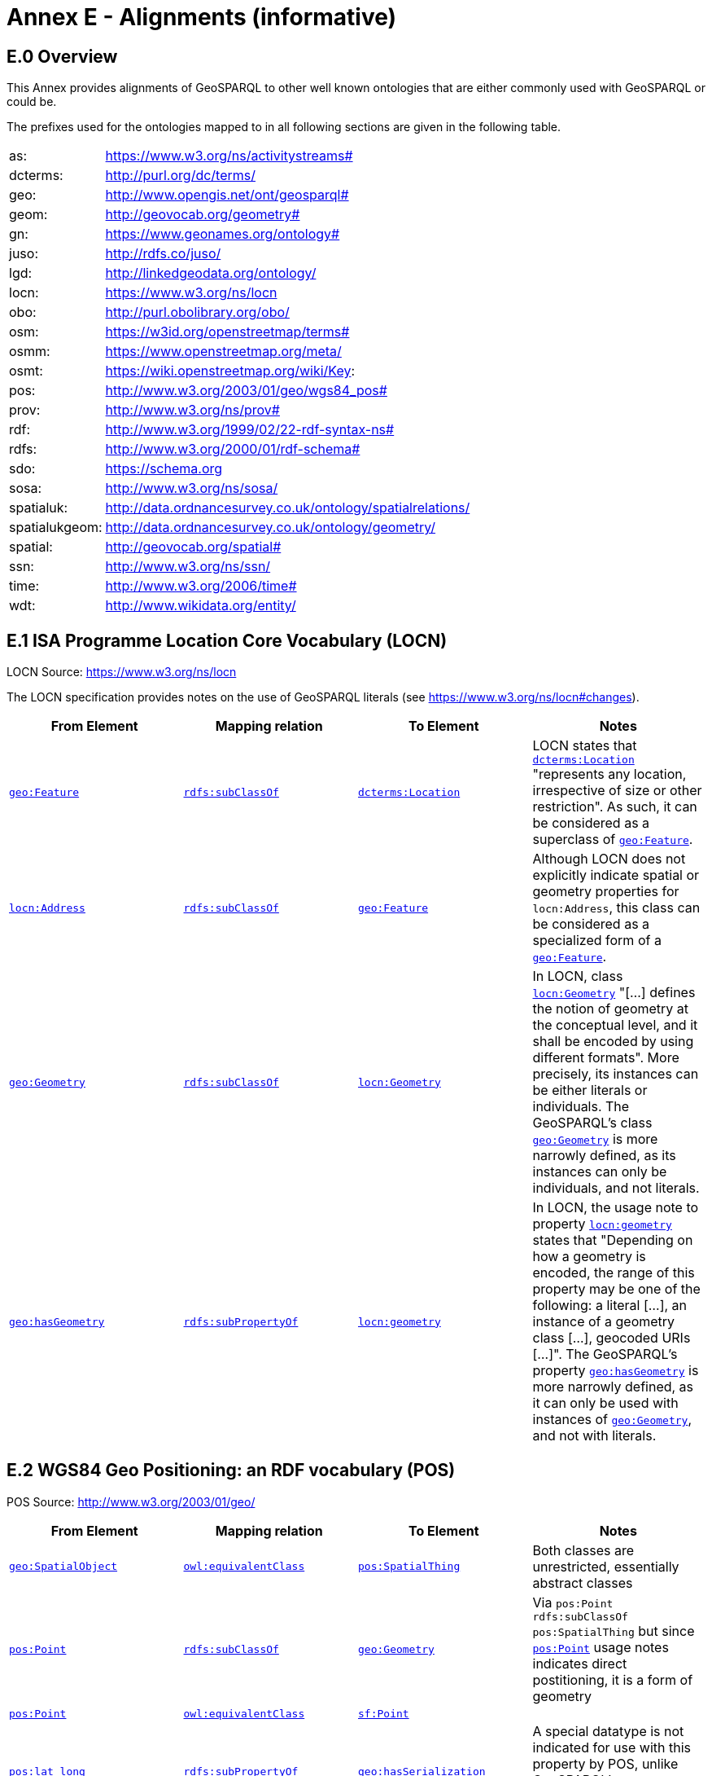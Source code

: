 = Annex E - Alignments (informative)

== E.0 Overview

This Annex provides alignments of GeoSPARQL to other well known ontologies that are either commonly used with GeoSPARQL or could be.

The prefixes used for the ontologies mapped to in all following sections are given in the following table.

[frame=none, grid=none, cols="1, 6"]
|===
| as: | https://www.w3.org/ns/activitystreams#
| dcterms: | http://purl.org/dc/terms/
| geo: | http://www.opengis.net/ont/geosparql#
| geom: | http://geovocab.org/geometry#
| gn: | https://www.geonames.org/ontology#
| juso: | http://rdfs.co/juso/
| lgd: | http://linkedgeodata.org/ontology/
| locn: | https://www.w3.org/ns/locn
| obo: | http://purl.obolibrary.org/obo/
| osm:  | https://w3id.org/openstreetmap/terms#
| osmm: | https://www.openstreetmap.org/meta/
| osmt: | https://wiki.openstreetmap.org/wiki/Key:
| pos: | http://www.w3.org/2003/01/geo/wgs84_pos#
| prov: | http://www.w3.org/ns/prov#
| rdf: | http://www.w3.org/1999/02/22-rdf-syntax-ns# 
| rdfs: | http://www.w3.org/2000/01/rdf-schema#
| sdo: | https://schema.org
| sosa: | http://www.w3.org/ns/sosa/
| spatialuk: | http://data.ordnancesurvey.co.uk/ontology/spatialrelations/
| spatialukgeom: | http://data.ordnancesurvey.co.uk/ontology/geometry/
| spatial: | http://geovocab.org/spatial#
| ssn: | http://www.w3.org/ns/ssn/
| time: | http://www.w3.org/2006/time#
| wdt: | http://www.wikidata.org/entity/
|===

== E.1 ISA Programme Location Core Vocabulary (LOCN)

LOCN Source: https://www.w3.org/ns/locn

The LOCN specification provides notes on the use of GeoSPARQL literals (see https://www.w3.org/ns/locn#changes).

|===
| From Element | Mapping relation | To Element | Notes

| <<Class: geo:Feature, `geo:Feature`>> | http://www.w3.org/2000/01/rdf-schema#subClassOf[`rdfs:subClassOf`] | http://purl.org/dc/terms/Location[`dcterms:Location`] | LOCN states that http://purl.org/dc/terms/Location[`dcterms:Location`] "represents any location, irrespective of size or other restriction". As such, it can be considered as a superclass of <<Class: geo:Feature, `geo:Feature`>>. 
| https://www.w3.org/ns/locn/Address[`locn:Address`] | http://www.w3.org/2000/01/rdf-schema#subClassOf[`rdfs:subClassOf`] | <<Class: geo:Feature, `geo:Feature`>> | Although LOCN does not explicitly indicate spatial or geometry properties for `locn:Address`, this class can be considered as a specialized form of a <<Class: geo:Feature, `geo:Feature`>>.
| <<Class: geo:Geometry, `geo:Geometry`>> | http://www.w3.org/2000/01/rdf-schema#subClassOf[`rdfs:subClassOf`] | https://www.w3.org/ns/locn/Geometry[`locn:Geometry`] | In LOCN, class https://www.w3.org/ns/locn/Geometry[`locn:Geometry`] "[...] defines the notion of geometry at the conceptual level, and it shall be encoded by using different formats". More precisely, its instances can be either literals or individuals. The GeoSPARQL's class <<Class: geo:Geometry, `geo:Geometry`>> is more narrowly defined, as its instances can only be individuals, and not literals.
| <<Property: geo:hasGeometry, `geo:hasGeometry`>> | http://www.w3.org/2000/01/rdf-schema#subPropertyOf[`rdfs:subPropertyOf`] | https://www.w3.org/ns/locn/geometry[`locn:geometry`]  | In LOCN, the usage note to property https://www.w3.org/ns/locn/geometry[`locn:geometry`] states that "Depending on how a geometry is encoded, the range of this property may be one of the following: a literal [...], an instance of a geometry class [...], geocoded URIs [...]". The GeoSPARQL's property <<Property: geo:hasGeometry, `geo:hasGeometry`>> is more narrowly defined, as it can only be used with instances of <<Class: geo:Geometry, `geo:Geometry`>>, and not with literals.
|===

== E.2 WGS84 Geo Positioning: an RDF vocabulary (POS)

POS Source: http://www.w3.org/2003/01/geo/

|===
| From Element | Mapping relation | To Element | Notes

| <<Class: geo:SpatialObject, `geo:SpatialObject`>> | http://www.w3.org/2002/07/owl#equivalentClass[`owl:equivalentClass`] | http://www.w3.org/2003/01/geo/SpatialThing[`pos:SpatialThing`] | Both classes are unrestricted, essentially abstract classes
| http://www.w3.org/2003/01/geo/Point[`pos:Point`] | http://www.w3.org/2000/01/rdf-schema#subClassOf[`rdfs:subClassOf`] | <<Class: geo:Geometry, `geo:Geometry`>> | Via `pos:Point rdfs:subClassOf pos:SpatialThing` but since http://www.w3.org/2003/01/geo/Point[`pos:Point`] usage notes indicates direct postitioning, it is a form of geometry
| http://www.w3.org/2003/01/geo/Point[`pos:Point`] | http://www.w3.org/2002/07/owl#equivalentClass[`owl:equivalentClass`] | http://www.opengis.net/ont/sf#Point[`sf:Point`] | 
| http://www.w3.org/2003/01/geo/lat_long[`pos:lat_long`] | http://www.w3.org/2000/01/rdf-schema#subPropertyOf[`rdfs:subPropertyOf`] | <<Property: geo:hasSerialization,`geo:hasSerialization`>> | A special datatype is not indicated for use with this property by POS, unlike GeoSPARQL's <<Property: geo:hasSerialization,`geo:hasSerialization`>> object literals
| http://www.w3.org/2003/01/geo/location[`pos:location`] | http://www.w3.org/2000/01/rdf-schema#subPropertyOf[`rdfs:subPropertyOf`] | <<Property: geo:hasGeometry,`geo:hasGeometry`>> |
|===

== E.3 W3C Activity Streams Vocabulary

AS Source: https://www.w3.org/TR/activitystreams-vocabulary/

|===
| From Element | Mapping relation | To Element | Notes

| https://www.w3.org/ns/activitystreams#Place[`as:Place`] |http://www.w3.org/2002/07/owl#equivalentClass[`owl:equivalentClass`] | <<Class: geo:Feature, `geo:Feature`>> | AS places are only defined for point geometries
| https://www.w3.org/ns/activitystreams#accuracy[`as:accuracy`] | http://www.w3.org/2000/01/rdf-schema#subPropertyOf[`rdfs:subPropertyOf`] | <<Property: geo:hasSpatialAccuracy,`geo:hasSpatialAccuracy`>> | AS expresses the accuracy in percent
| https://www.w3.org/ns/activitystreams#altitude[`as:altitude`] | | | The altitude property can be expressed as a Z coordinate in GeoSPARQL-compatible literals
| https://www.w3.org/ns/activitystreams#latitude[`as:latitude`] | http://www.w3.org/2000/01/rdf-schema#subPropertyOf[`rdfs:subPropertyOf`] | <<Property: geo:hasSerialization,`geo:hasSerialization`>> | AS defines the range of this property as xsd:float
| https://www.w3.org/ns/activitystreams#longitude[`as:longitude`] | http://www.w3.org/2000/01/rdf-schema#subPropertyOf[`rdfs:subPropertyOf`] | <<Property: geo:hasSerialization,`geo:hasSerialization`>> | AS defines the range of this property as xsd:float
|===

== E.4 Geonames Ontology (GN)

Geonames source: http://www.geonames.org/ontology/documentation.html

|===
| From Element | Mapping relation | To Element | Notes

| https://www.geonames.org/ontology#Feature[`gn:Feature`] | http://www.w3.org/2002/07/owl#equivalentClass[`owl:equivalentClass`] | <<Class: geo:Feature, `geo:Feature`>> |
| https://www.geonames.org/ontology#GeonamesFeature[`gn:GeonamesFeature`] | http://www.w3.org/2000/01/rdf-schema#subClassOf[`rdfs:subClassOf`] | <<Class: geo:Feature, `geo:Feature`>> | The GN class is defined as "A feature described in geonames database..."
| <<Class: geo:Feature, `geo:Feature`>> | http://www.w3.org/2000/01/rdf-schema#subClassOf[`rdfs:subClassOf`] | https://www.geonames.org/ontology#Class[`gn:Class`] | The GN class' definition reads "A class of features"
| https://www.geonames.org/ontology#locatedIn[`gn:locatedIn`] | http://www.w3.org/2002/07/owl#equivalentProperty[`owl:equivalentProperty`] | <<#_simple_features_relation_family,`geo:sfWithin`>> |
| https://www.geonames.org/ontology#nearby[`gn:nearby`] | http://www.w3.org/2000/01/rdf-schema#subPropertyOf[`rdfs:subPropertyOf`] | <<#_simple_features_relation_family, `geo:sfDisjoint`>> | A https://www.geonames.org/ontology#nearby[`gn:nearby`] B means A is not within or touching B. The only close SF property is disjoint
| https://www.geonames.org/ontology#neighbour[`gn:neighbour`] | http://www.w3.org/2002/07/owl#equivalentProperty[`owl:equivalentProperty`] | <<#_simple_features_relation_family, `geo:sfTouches`>> |
|===

== E.5 NeoGeo Vocabulary

NeoGeo Source: http://geovocab.org/ / http://geovocab.org/doc/neogeo/

|===
| From Element | Mapping relation | To Element | Notes

| http://geovocab.org/spatial#Feature[`spatial:Feature`] | http://www.w3.org/2002/07/owl#equivalentClass[`owl:equivalentClass`] | <<Class: geo:Feature, `geo:Feature`>> |
| http://geovocab.org/spatial#C[`spatial:C`] | http://www.w3.org/2000/01/rdf-schema#subPropertyOf[`rdfs:subPropertyOf`] | <<#_rcc8_relation_family, `geo:rcc8ec`>> | Sub proerty not equivalent property since the NeoGeo property has more restrictive domain & range
| http://geovocab.org/spatial#DR[`spatial:DR`] | http://www.w3.org/2000/01/rdf-schema#subPropertyOf[`rdfs:subPropertyOf`] | <<#_rcc8_relation_family, `geo:rcc8dc`>> |
| http://geovocab.org/spatial#EC[`spatial:EC`] | http://www.w3.org/2000/01/rdf-schema#subPropertyOf[`rdfs:subPropertyOf`] | <<#_rcc8_relation_family, `geo:rcc8ec`>> |
| http://geovocab.org/spatial#EQ[`spatial:EQ`] | http://www.w3.org/2000/01/rdf-schema#subPropertyOf[`rdfs:subPropertyOf`] | <<#_rcc8_relation_family, `geo:rcc8eq`>> |
| http://geovocab.org/spatial#NTPP[`spatial:NTPP`] | http://www.w3.org/2000/01/rdf-schema#subPropertyOf[`rdfs:subPropertyOf`] | <<#_rcc8_relation_family, `geo:rcc8ntpp`>> |
| http://geovocab.org/spatial#NTPPi[`spatial:NTPPi`] | http://www.w3.org/2000/01/rdf-schema#subPropertyOf[`rdfs:subPropertyOf`] | <<#_rcc8_relation_family, `geo:rcc8ntppi`>> |
| http://geovocab.org/spatial#O[`spatial:O`] | http://www.w3.org/2000/01/rdf-schema#subPropertyOf[`rdfs:subPropertyOf`] | <<#_simple_features_relation_family, `geo:sfOverlaps`>> |
| http://geovocab.org/spatial#P[`spatial:P`] | http://www.w3.org/2000/01/rdf-schema#subPropertyOf[`rdfs:subPropertyOf`] | <<#_simple_features_relation_family, `geo:sfWithin`>> |
| http://geovocab.org/spatial#PO[`spatial:PO`] | http://www.w3.org/2000/01/rdf-schema#subPropertyOf[`rdfs:subPropertyOf`] | <<#_simple_features_relation_family, `geo:rcc8po`>> |
| http://geovocab.org/spatial#PP[`spatial:PP`] | http://www.w3.org/2000/01/rdf-schema#subPropertyOf[`rdfs:subPropertyOf`] | <<#_simple_features_relation_family, `geo:sfWithin`>> |
| http://geovocab.org/spatial#PPi[`spatial:PPi`] | http://www.w3.org/2000/01/rdf-schema#subPropertyOf[`rdfs:subPropertyOf`] | <<#_simple_features_relation_family, `geo:sfContains`>> |
| http://geovocab.org/spatial#Pi[`spatial:Pi`] | http://www.w3.org/2000/01/rdf-schema#subPropertyOf[`rdfs:subPropertyOf`] | <<#_simple_features_relation_family, `geo:sfContains`>> |
| http://geovocab.org/spatial#TPP[`spatial:TPP`] | http://www.w3.org/2000/01/rdf-schema#subPropertyOf[`rdfs:subPropertyOf`] | <<#_rcc8_relation_family, `geo:rcc8tpp`>> |
| http://geovocab.org/spatial#TPPi[`spatial:TPPi`] | http://www.w3.org/2000/01/rdf-schema#subPropertyOf[`rdfs:subPropertyOf`] | <<#_rcc8_relation_family, `geo::rcc8tppi`>> |
| http://geovocab.org/geometry#Geometry[`geom:Geometry`] | http://www.w3.org/2002/07/owl#equivalentClass[`owl:equivalentClass`] | <<Class: geo:Geometry, `geo:Geometry`>> |
| http://geovocab.org/geometry#BoundingBox[`geom:BoundingBox`] | http://www.w3.org/2000/01/rdf-schema#subClassOf[`rdfs:subClassOf`] | <<Class: geo:Geometry, `geo:Geometry`>> | GeoSPARQL doesn't have a BoundingBox class but has a generic Geometry class that is the range of the `geo:hasBoundigBox` property
| http://geovocab.org/geometry#GeometryCollection[`geom:GeometryCollection`] | http://www.w3.org/2002/07/owl#equivalentClass[`owl:equivalentClass`] | <<Class: geo:GeometryCollection, `geo:GeometryCollection`>> |
| http://geovocab.org/geometry#LineString[`geom:LineString`] | http://www.w3.org/2002/07/owl#equivalentClass[`owl:equivalentClass`] | http://www.opengis.net/ont/sf#LineString[`sf:LineString`] |
| http://geovocab.org/geometry#LinearString[`geom:LinearRing`] | http://www.w3.org/2002/07/owl#equivalentClass[`owl:equivalentClass`] | http://www.opengis.net/ont/sf#LinearRing[`sf:LinearRing`] |
| http://geovocab.org/geometry#MultiLineString[`geom:MultiLineString`] | http://www.w3.org/2002/07/owl#equivalentClass[`owl:equivalentClass`] | http://www.opengis.net/ont/sf#MultiLineString[`sf:MultiLineString`] |
| http://geovocab.org/geometry#MultiPoint[`geom:MultiPoint`] | http://www.w3.org/2002/07/owl#equivalentClass[`owl:equivalentClass`] | http://www.opengis.net/ont/sf#MultiPoint[`sf:MultiPoint`] |
| http://geovocab.org/geometry#MultiPolygon[`geom:MultiPolygon`] | http://www.w3.org/2002/07/owl#equivalentClass[`owl:equivalentClass`] | http://www.opengis.net/ont/sf#MultiPolygon[`sf:MultiPolygon`] |
| http://geovocab.org/geometry#Polygon[`geom:Polygon`] | http://www.w3.org/2002/07/owl#equivalentClass[`owl:equivalentClass`] | http://www.opengis.net/ont/sf#Polygon[`sf:Polygon`] |
| http://geovocab.org/geometry#Point[`geom:Point`] | http://www.w3.org/2002/07/owl#equivalentClass[`owl:equivalentClass`] | http://www.opengis.net/ont/sf#Point[`sf:Point`] |
| `geo:hasGeometry` | http://www.w3.org/2000/01/rdf-schema#subPropertyOf[`rdfs:subPropertyOf`] | http://geovocab.org/geometry#geometry[`geom:geometry`] | `geo:hasGeometry` has more restrictve domain
|===

* The `geom:bbox` property relates a Geometry to another Geometry and is thus not equivalent to GeoSPARQL's Feature-to-Geometry `geo:hasBoundingBox`.
** An equivalent to `geo:bbox` could be made using a <<Class: geo:Feature, `geo:Feature`>> with a <<Class: geo:Geometry, `geo:Geometry`>>, indicated by `geo:hasGeometry` and a second, specialised Bounding Box <<Class: geo:Geometry, `geo:Geometry`>> indicated with `geo:hasBoundingBox`

== E.6 Juso Ontology

Juso Source: http://rdfs.co/juso/

Juso contains mappings to GeoSPARQL but uses http://www.w3.org/2002/07/owl#sameAs[`owl:sameAs`] which it should instead use http://www.w3.org/2002/07/owl#equivalentClass[`owl:equivalentClass`].

|===
| From Element | Mapping relation | To Element 

| http://rdfs.co/juso/SpatialThing[`juso:SpatialThing`] | http://www.w3.org/2002/07/owl#equivalentClass[`owl:equivalentClass`] | <<Class: geo:SpatialObject, `geo:SpatialObject`>>
| http://rdfs.co/juso/Feature[`juso:Feature`] | http://www.w3.org/2002/07/owl#equivalentClass[`owl:equivalentClass`] | <<Class: geo:Feature, `geo:Feature`>>
| http://rdfs.co/juso/Geometry[`juso:Geometry`] | http://www.w3.org/2002/07/owl#equivalentClass[`owl:equivalentClass`] | <<Class: geo:Geometry, `geo:Geometry`>>
| http://rdfs.co/juso/Point[`juso:Point`] | http://www.w3.org/2002/07/owl#equivalentClass[`owl:equivalentClass`] | http://www.opengis.net/ont/sf#Point[`sf:Point`]
| http://rdfs.co/juso/geometry[`juso:geometry`] | http://www.w3.org/2002/07/owl#equivalentProperty[`owl:equivalentProperty`] | <<Property: geo:hasGeometry, `geo:hasGeometry`>>
| http://rdfs.co/juso/parent[`juso:parent`] | http://www.w3.org/2000/01/rdf-schema#subPropertyOf[`rdfs:subPropertyOf`] | <<#_simple_features_relation_family, `geo:sfWithin`>>
| http://rdfs.co/juso/division[`juso:political_division`] | http://www.w3.org/2000/01/rdf-schema#subPropertyOf[`rdfs:subPropertyOf`] | <<#_simple_features_relation_family, `geo:sfContains`>>
| http://rdfs.co/juso/within[`juso:within`] | http://www.w3.org/2002/07/owl#equivalentProperty[`owl:equivalentProperty`] | <<#_simple_features_relation_family, `geo:sfWithin`>>
|===

== E.7 Time Ontology in OWL (TIME)

TIME Source: https://www.w3.org/TR/owl-time/

There are no direct class or property correspondences between GeoSPARQL and TIME however class patterning is similar:

* TIME uses https://www.w3.org/TR/owl-time/hasTime[`time:hasTime`] to indicate that something has a temporal projection
* GeoSPARQL uses <<Property: geo:hasGeometry, `geo:hasGeometry`>> to indicate that a <<Class: geo:Feature, `geo:Feature`>> has a spatial projection

and

* TIME uses properties such as https://www.w3.org/TR/owl-time/inXSDDate[`time:inXSDDate`] to indicate the position of temporal entities on a temporal reference system
* GeoSPARQL uses properties such as <<Property: geo:asWKT, `geo:asWKT`>> to indicate the position of spatial entities (Geometries) on spatial reference systems

OWL TIME sets no domain for https://www.w3.org/TR/owl-time/hasTime[`time:hasTime`] thus this property may be used with anything, including a GeoSPARQL <<Class: geo:Feature, `geo:Feature`>> so that a spati-temporal Feature may be indicated like this:

```turtle
:flooded-area-x
    a geo:Feature ;
    geo:hasGeometry [
        a geo:Geometry ;
        geo:asWKT "POLYGON (((...)))"^^geo:wktLiteral ;
    ] ;
    time:hasTime [
        a time:ProperInterval ;
        time:hasBeginning [
            time:inXSDDate "..."^^xsd:date ;
        ] ;
        time:hasEnd [
            time:inXSDDate "..."^^xsd:date ;
        ] ;        
    ] ;
.    
```

In the above example, `:flooded-area-x` is a spatio-temporal Feature that has both a GeoSPARQL spatial projection - a <<Class: geo:Geometry, `geo:Geometry`>> - and a temporal projection - a https://www.w3.org/TR/owl-time/ProperInterval[`time:ProperInterval`] which is a specialized form of https://www.w3.org/TR/owl-time/TemporalEntity[`time:TemporalEntity`].

Another possible use of TIME with GeoSPARQL is to assign temporality to individual <<Class: geo:Geometry, `geo:Geometry`>> instances. This is allowed given https://www.w3.org/TR/owl-time/hasTime[`time:hasTime`]'s open domain:


```turtle
:flooded-area-x
    a geo:Feature ;
    geo:hasGeometry [
        a geo:Geometry ;
        geo:asWKT "POLYGON (((...)))"^^geo:wktLiteral ;
        time:hasTime [ ... ] ;      
    ] ;
.
```

In contrast to the first example, `:flooded-area-x` is inferred to be a spatio-temporal Feature but since it is the Geometry of `:flooded-area-x` that has a temporality, it is possible to describe other Geometries of `:flooded-area-x` with other temporalities.


== E.8 schema.org

schema.org Source: https://schema.org

|===
| From Element | Mapping relation | To Element | Notes

| <<Class: geo:Geometry, `geo:Geometry`>> | http://www.w3.org/2000/01/rdf-schema#subClassOf[`rdfs:subClassOf`] | 	
https://schema.org/GeoShape[`sdo:GeoShape`] | A GeoShape can various literal geometry representation
| https://schema.org/GeospatialGeometry[`sdo:GeospatialGeometry`] | http://www.w3.org/2002/07/owl#equivalentClass[`owl:equivalentClass`] | <<Class: geo:SpatialObject, `geo:SpatialObject`>> | Since https://schema.org/GeospatialGeometry[`sdo:GeospatialGeometry`] is the domain of SimpleFeature-like properties and a superclass of GeoShape
| https://schema.org/GeoCoordinates[`sdo:GeoCoordinates`] | http://www.w3.org/2000/01/rdf-schema#subClassOf[`rdfs:subClassOf`] | <<Class: geo:Geometry, `geo:Geometry`>> | GoCoordinates uses direct lat, long, elevation etc properties to indicate position, not a while geometry serialization but it is nevertheless a form of a Geometry
| https://schema.org/geo[`sdo:geo`] | http://www.w3.org/2000/01/rdf-schema#subPropertyOf[`rdfs:subPropertyOf`] | <<Property: geo:hasGeometry, `geo:hasGeometry`>> |
| https://schema.org/geoCoveredBy[`sdo:geoCoveredBy`] | http://www.w3.org/2002/07/owl#equivalentProperty[`owl:equivalentProperty`] | <<P#_simple_features_relation_family, `geo:ehCoveredBy`>> |
| https://schema.org/geoCovers[`sdo:geoCovers`] | http://www.w3.org/2002/07/owl#equivalentProperty[`owl:equivalentProperty`] | <<#_simple_features_relation_family, `geo:ehCovers`>> |
| https://schema.org/geoCrosses[`sdo:geoCrosses`] | http://www.w3.org/2002/07/owl#equivalentProperty[`owl:equivalentProperty`] | <<#_simple_features_relation_family, `geo:sfCrosses`>> |
| https://schema.org/geoDisjoint[`sdo:geoDisjoint`] | http://www.w3.org/2002/07/owl#equivalentProperty[`owl:equivalentProperty`] | <<#_simple_features_relation_family, `geo:sfDisjoint`>> |
| https://schema.org/geoEquals[`sdo:geoEquals`] | http://www.w3.org/2002/07/owl#equivalentProperty[`owl:equivalentProperty`] | <<#_simple_features_relation_family, `geo:sfEquals`>> |
| https://schema.org/geoIntersects[`sdo:geoIntersects`] | http://www.w3.org/2002/07/owl#equivalentProperty[`owl:equivalentProperty`] | <<#_simple_features_relation_family, `geo:sfIntersects`>> |
| https://schema.org/geoOverlaps[`sdo:geoOverlaps`] | http://www.w3.org/2002/07/owl#equivalentProperty[`owl:equivalentProperty`] | <<#_simple_features_relation_family, `geo:sfOverlaps`>> |
| https://schema.org/geoTouches[`sdo:geoTouches`] | http://www.w3.org/2002/07/owl#equivalentProperty[`owl:equivalentProperty`] | <<#_simple_features_relation_family, `geo:sfTouches`>> |
| https://schema.org/geoWithin[`sdo:geoWithin`] | http://www.w3.org/2002/07/owl#equivalentProperty[`owl:equivalentProperty`] | <<#_simple_features_relation_family, `geo:sfWithin`>> |
| https://schema.org/geoMidpoint[`sdo:geoMidpoint`] | http://www.w3.org/2002/07/owl#equivalentProperty[`owl:equivalentProperty`] | <<Property: geo:hasCentroid, `geo:hasCentroid`>> | 
| https://schema.org/Landform[`sdo:Landform`] | http://www.w3.org/2000/01/rdf-schema#subClassOf[`rdfs:subClassOf`] | <<Class: geo:Feature, `geo:Feature`>> |
|===


== E.9 Semantic Sensor Network Ontology (SSN)

SSN Source: https://www.w3.org/TR/vocab-ssn/

SSN and GeoSPARQL do not cover overlapping concerns directly and therefore there are no direct class or property correspondences between them, however SSN provides advice on the use of GeoSPARQL for location, 
see Section 7.1 (https://www.w3.org/TR/vocab-ssn/#x7-1-location):

> GeoSPARQL ... provides a flexible and relatively complete platform for geospatial objects, that fosters interoperability between geo-datasets. To do so, these entities can be 
declared as instances of <<Class: geo:Feature, `geo:Feature`>> and geometries can be assigned to them via the geo:hasGeometry property. In case of classes, e.g., specific features of interests such as 
rivers, these can be defined as subclasses of <<Class: geo:Feature, `geo:Feature`>>.


== E.10 DCMI Metadata Terms (DCTERMS)

DCTERMS Source: https://www.dublincore.org/specifications/dublin-core/dcmi-terms/

|===
| From Element | Mapping relation | To Element | Notes

| <<Class: geo:Feature, `geo:Feature`>> | http://www.w3.org/2000/01/rdf-schema#subClassOf[`rdfs:subClassOf`] | http://purl.org/dc/terms/Location[`dcterms:Location`] | A Location is a "A spatial region or named place."
| <<Property: geo:hasGeometry, `geo:hasGeometry`>> | http://www.w3.org/2000/01/rdf-schema#subPropertyOf[`rdfs:subPropertyOf`] | http://purl.org/dc/terms/spatial[`dcterms:spatial`] | http://purl.org/dc/terms/spatial[`dcterms:spatial`] indicates the "Spatial characteristics of the resource", thus it is a more general form of GeoSPARQL's <<Property: geo:hasGeometry, `geo:hasGeometry`>> which indicates geometry spatial information
|===

* http://purl.org/dc/terms/spatial[`dcterms:spatial`]: "Spatial characteristics of the resource". The range of this property includes a http://purl.org/dc/terms/Location[`dcterms:Location`], so it is a property for indicating a <<Class: geo:Feature, `geo:Feature`>>, for which GeoSPARQL has no equivalent, but perhaps also for indicating a <<Class: geo:Geometry, `geo:Geometry`>>, thus the subPropertyOf mapping above.
* http://purl.org/dc/terms/coverage[`dcterms:coverage`]: "The spatial or temporal topic of the resource, spatial applicability of the resource, or jurisdiction under which the resource is relevant". This is a more generic form of http://purl.org/dc/terms/spatial[`dcterms:spatial`] but, since there is no direct GeoSPARQL mapping for http://purl.org/dc/terms/spatial[`dcterms:spatial`], there is no direct mapping for this property either.

DCTERMS-related geometry literals, such as the _DCMI Box Encoding Scheme_ footnote:[https://www.dublincore.org/specifications/dublin-core/dcmi-box/] and the _DCMI Point Encoding Scheme_ footnote:[https://www.dublincore.org/specifications/dublin-core/dcmi-point/] 
could be indicated as GeoSPARQL geometry literals if a literal datatype were created for each. For example, the _DCMI Point Encoding Scheme_ example of "The highest point in Australia" with the literal value 
`east=148.26218; north=-36.45746; elevation=2228; name=Mt. Kosciusko` might be encoded in GeoSPARQL like this:

```turtle
:mt-kosciusko
    a geo:Feature ;
    geo:hasGeometry [
        a geo:Geometry ;
        geo:hasSerialization "east=148.26218; north=-36.45746; elevation=2228; name=Mt. Kosciusko"^^ex:dcmiPoint ;        
    ] ;
.
```


== E.11 The Provenance Ontology (PROV)

PROV Source: https://www.w3.org/TR/prov-o/

From GeoSPARQL's point of view, PROV is an "upper" ontology - one dealing with more abstract concepts - and only one of PROV's three main classes of object - `Entity`, `Activity` & `Agent` - has direct relations to GeoSPARQL classes and that is `Entity`. This is because GeoSPARQL characterizes things - spatial objects - which are a kind of `Entity` but does not deal with events (`Activity`) or things with agency (`Agent`).

|===
| From Element | Mapping relation | To Element | Notes

| `geo:SpatialObjectCollection` | http://www.w3.org/2000/01/rdf-schema#subClassOf[`rdfs:subClassOf`] | http://www.w3.org/ns/prov#Collection[`prov:Collection`] | PROV's class is a generic collection class and GeoSPARQL's property is clearly a specialized form of it that may only consist of certain class instances (<<Class: geo:SpatialObject, `geo:SpatialObject`>>)
| <<Class: geo:SpatialObject, `geo:SpatialObject`>> | http://www.w3.org/2000/01/rdf-schema#subClassOf[`rdfs:subClassOf`] | http://www.w3.org/ns/prov#Entity[`prov:Entity`] | All SpatialObjects fit within PROV's Entity's definition: "An entity is a physical, digital, conceptual, or other kind of thing with some fixed aspects; entities may be real or imaginary." 
| <<Class: geo:Feature, `geo:Feature`>> | http://www.w3.org/2000/01/rdf-schema#subClassOf[`rdfs:subClassOf`] | http://www.w3.org/ns/prov#Location[`prov:Location`] | A Location "...can be an identifiable geographic place (ISO 19112), but it can also be a non-geographic place such as a directory, row, or column" so seem to be wider in scope than GeoSPARQL's Feature although a Feature could indeed be something such as a "directory, row, or column"
|===

* The PROV property http://www.w3.org/ns/prov#atLocation[`prov:atLocation`] indicates http://www.w3.org/ns/prov#Location[`prov:Location`] instances, which may be <<Class: geo:Feature, `geo:Feature`>> instances, but GeoSPARQL has no property to indicate a <<Class: geo:Feature, `geo:Feature`>>, so no mapping is possible. Indicating features is commonly done in ontologies which use GeoSPARQL but not within GeoSPARQL.

* Derivative relations between GeoSPARQL objects could be modelled using PROV, for instance a BoundingBox may be indicated as having been derived from a Polygon like this:
+
```turtle
:bounding-box-y prov:wasDerivedFrom :polygon-x .
```

== E.12 WikiData

|===
| From Element | Mapping relation | To Element | Notes 

| http://www.wikidata.org/prop/direct/P625[`wdt:P625`] | http://www.w3.org/2002/07/owl#equivalentProperty[`owl:equivalentProperty`] | <<Property: geo:asWKT, `geo:asWKT`>> | The Wikidata description of this property labeled "coordinate location" note that "For Earth, please note that only WGS84 coordinating system is supported at the moment" but that is a system limit, not an ontological one
| http://www.wikidata.org/prop/direct/P3896[`wdt:P3896`]   | http://www.w3.org/2002/07/owl#propertyChainAxiom[`owl:propertyChainAxiom`] | `(<<Property: geo:hasGeometry, geo:hasGeometry>> <<Property: geo:asGeoJSON, geo:asGeoJSON>>)` | This Wikidata property labeled "geoshape" indicated GeoJSON geometry literal content for a Feature, but it allows information other than just Geometry in the GeoJSON whereas GeoSPARQL does not.
| http://www.wikidata.org/prop/direct/P3096[`wdt:P3096`]  | http://www.w3.org/2002/07/owl#propertyChainAxiom[`owl:propertyChainAxiom`] | `(<<Property: geo:hasGeometry, geo:hasGeometry>> <<Property: geo:asKML, geo:asKML>>)` | This Wikidata property labeled "KML File" links to a KML file which is related to the respective instance. This may not be the same representation as in GeoSPARQL, as GeoSPARQL KML literals only encode the geometry part of a KML.
| http://www.wikidata.org/entity/Q82794[`wd:Q82794`]  | http://www.w3.org/2000/01/rdf-schema#subClassOf[`rdfs:subClassOf`] | <<Class: geo:Feature, `geo:Feature`>> | The Wikidata class is labeled "geographic region" and thus is a subclass of the more general <<Class: geo:Feature, `geo:Feature`>>. There are likely many other classes in Wikidata that could be interpreted as subclasses of <<Class: geo:Feature, `geo:Feature`>>
| http://www.wikidata.org/entity/Q618123[`wd:Q618123`]  | http://www.w3.org/2002/07/owl#equivalentClass[`owl:equivalentClass`] | <<Class: geo:Feature, `geo:Feature`>> | The Wikidata class is labeled "geographical feature" and thus corresponds to <<Class: geo:Feature, `geo:Feature`>>.
| http://www.wikidata.org/entity/Q25404640[`wd:Q25404640`]  | http://www.w3.org/2002/07/owl#equivalentClass[`owl:equivalentClass`] | <<Class: geo:SpatialObject, `geo:SpatialObject`>> | The Wikidata class is labeled "spatial object" and thus corresponds to <<Class: geo:SpatialObject, `geo:SpatialObject`>>.
| http://www.wikidata.org/prop/direct/P150[`wdt:P150`] | http://www.w3.org/2000/01/rdf-schema#subPropertyOf[`rdfs:subPropertyOf`] | <<#_simple_features_relation_family, `geo:sfContains`>> | The Wikidata property is labeled "contains administrative territorial entity" but also alternatively labeled "contains", "has districts" and others. There are likely many other specialized forms of <<#_simple_features_relation_family, `geo:sfContains`>> and <<#_simple_features_relation_family, `geo:sfWithin`>> in Wikidata
| <<#_simple_features_relation_family, `geo:sfWithin`>> | http://www.w3.org/2000/01/rdf-schema#subPropertyOf[`rdfs:subPropertyOf`] | http://www.wikidata.org/prop/direct/P361[`wdt:P361`] | The Wikidata property is labeled "part of" and is sometimes used to indicate Feature parthood. There are likely other parthood properties like this in Wikipedia that may also be used as superproperties of GeoSPARQL feature relations properties. The Wikidata inverse is http://www.wikidata.org/prop/direct/Q65964571[`wdt:Q65964571`] "has part"
| <<#_simple_features_relation_family, `geo:sfContains`>> | http://www.w3.org/2000/01/rdf-schema#subPropertyOf[`rdfs:subPropertyOf`] | http://www.wikidata.org/entity/Q65964571[`wd:Q65964571`]   | The property labeled "has part" is the inverse of http://www.wikidata.org/prop/direct/P361[`wdt:P361`] (see above)
| http://www.wikidata.org/prop/direct/P131[`wdt:P131`]  | http://www.w3.org/2000/01/rdf-schema#subPropertyOf[`rdfs:subPropertyOf`] | <<#_simple_features_relation_family, `geo:sfContains`>> | The Wikidata property is labeled "located in the administrative territorial entity" and is essentially the inverse of http://www.wikidata.org/prop/direct/P150[`wdt:P150`] (described above)
| http://www.wikidata.org/prop/direct/P706[`wdt:P706`] | http://www.w3.org/2000/01/rdf-schema#subPropertyOf[`rdfs:subPropertyOf`] | <<#_simple_features_relation_family, `geo:sfWithin`>> | The Wikidata property is labeled "located in/on physical feature" and is indicated for use with a "(geo)physical feature" and not to be used for administrative features where http://www.wikidata.org/prop/direct/P131[`wdt:P131`] (see above) should be
| http://www.wikidata.org/prop/direct/P4688[`wdt:P4688`] | http://www.w3.org/2000/01/rdf-schema#subClassOf[`rdfs:subClassOf`] | <<Class: geo:Feature, `geo:Feature`>> | The Wikidata class is labeled "geomorphological unit" and is one of many Wikidata feature classes that could be expressed as a subclass of <<Class: geo:Feature, `geo:Feature`>>. More specialized geological unit examples are http://www.wikidata.org/entity/Q5107[`wd:Q5107`] "continent" and http://www.wikidata.org/prop/direct/P4552[`wdt:P4552`] "mountain range".
| http://www.wikidata.org/prop/direct/P2046[`wdt:P2046`] | http://www.w3.org/2002/07/owl#equivalentProperty[`owl:equivalentProperty`] | <<Property: geo:hasArea, `geo:hasArea`>> | The Wikidata property is labeled "area". It indicates a microformat - NUMBER + SPACE + ALLOWED_UNIT_LABEL - with a fixed set of ALLOWED_UNIT_LABELs to present values and units of measure.
|===

== E.13 OpenStreetMap Ontologies
There are several approaches to make OpenStreetMap data accessible in the Linked Open Data cloud.

=== E.13.1 LinkedGeoData
LinkedGeoData emerged from a research project connecting OpenStreetMap representations to an ontology model.
In this model, specific values of OpenStreetMap tags, e.g. the values of amenity tags are converted to http://www.w3.org/2002/07/owl#Class[owl:Class] representations using an automated process.
Every class defined in this way represented a <<Class: geo:Feature, `geo:Feature`>> and is linked to either a Geometry or a latitude longitude representation.
Hence, every linked geodata class can be considered a <<Class: geo:Feature, `geo:Feature`>> in the sense of GeoSPARQL.
    
|===
| From Element | Mapping relation | To Element | Notes
| Any LGD Class | http://www.w3.org/2000/01/rdf-schema#subClassOf[`rdfs:subClassOf`] | <<Class: geo:Feature, `geo:Feature`>> | Any class defined in the LinkedGeoData ontology is a subclass of <<Class: geo:Feature, `geo:Feature`>>
|===
    
=== E.13.2 OpenStreetMap RDF (Sophox)
https://wiki.openstreetmap.org/wiki/Sophox#How_OSM_data_is_stored
    
|===
| From Element | Mapping relation | To Element | Notes 

| https://www.openstreetmap.org/meta/loc[`osmm:loc`] | http://www.w3.org/2002/07/owl#equivalentProperty[`owl:equivalentProperty`] | <<Property: geo:asWKT, `geo:asWKT`>> | The OpenStreetMap RDF property osmm:loc includes WKTliterals which depending on the type of the subject instance describe an OSM node or the centroid of a way or OSM relation
| https://www.openstreetmap.org/meta/type[`osmm:type`] 'n' | http://www.w3.org/2002/07/owl#equivalentClass[`owl:equivalentClass`] | http://www.opengis.net/ont/sf#Point[`sf:Point`] | The OpenStreetMap RDF property https://www.openstreetmap.org/meta/type[`osmm:type`] with value 'n' describes an OSM Node which is equivalent to a http://www.opengis.net/ont/sf#Point[`sf:Point`]
| https://www.openstreetmap.org/meta/type[`osmm:type`] 'w' | http://www.w3.org/2002/07/owl#equivalentClass[`owl:equivalentClass`] | http://www.opengis.net/ont/sf#LineString[`sf:LineString`] | The OpenStreetMap RDF property https://www.openstreetmap.org/meta/type[`osmm:type`] with value 'w' describes an OSM Way which is equivalent to a sf:LineString
| https://www.openstreetmap.org/meta/type[`osmm:type`] 'r' | http://www.w3.org/2002/07/owl#equivalentClass[`owl:equivalentClass`] | http://www.opengis.net/ont/sf#GeometryCollection[`sf:GeometryCollection`] | The OpenStreetMap RDF property https://www.openstreetmap.org/meta/type[`osmm:type`] with value 'r' describes an OSM relation Way which is equivalent to a sf:GeometryCollection
| https://www.openstreetmap.org/meta/has[`osmm:has`] | http://www.w3.org/2002/07/owl#equivalentProperty[`owl:equivalentProperty`] | <<#_simple_features_relation_family, `geo:sfContains`>>, <<#_egenhofer_relation_family, `geo:ehContains`>>, <<#_rcc8_relation_family, `geo:rcc8ntpp`>> | The OpenStreetMap RDF property https://www.openstreetmap.org/meta/has[osmm:has] describes that a relation contains a way or that a way contains a node
| https://www.openstreetmap.org/meta/isClosed[`osmm:isClosed`] true | http://www.w3.org/2002/07/owl#equivalentClass[`owl:equivalentClass`] | http://www.opengis.net/ont/sf#Polygon[`sf:Polygon`] | The OpenStreetMap RDF property https://www.openstreetmap.org/meta/isClosed[`osmm:isClosed`]  indicates whether a Way is closed, i.e. if it constitutes a Polygon
| https://www.openstreetmap.org/meta/isClosed[`osmm:isClosed`] false | http://www.w3.org/2002/07/owl#equivalentClass[`owl:equivalentClass`] | http://www.opengis.net/ont/sf#LineString[`sf:LineString`] | The OpenStreetMap RDF property https://www.openstreetmap.org/meta/isClosed[`osmm:isClosed`]  indicates whether a Way is closed, i.e. if it constitutes a Polygon
|===
    
=== E.13.3 Routable Tiles Ontology
https://github.com/openplannerteam/routable-tiles-ontology
|===
| From Element | Mapping relation | To Element | Notes 

| `osm:Element` | http://www.w3.org/2002/07/owl#equivalentClass[`owl:equivalentClass`] | <<Class: geo:Geometry, `geo:Geometry`>> | The class osm:Element is equivalent to a <<Class: geo:Geometry, `geo:Geometry`>>
| `osm:Node` | http://www.w3.org/2002/07/owl#equivalentClass[`owl:equivalentClass`] | http://www.opengis.net/ont/sf#Point[`sf:Point`] | The class osm:Node is equivalent to a http://www.opengis.net/ont/sf#Point[`sf:Point`]
| `osm:Way` | http://www.w3.org/2002/07/owl#equivalentClass[`owl:equivalentClass`] | http://www.opengis.net/ont/sf#LineString[`sf:LineString`] | The class osm:Way is equivalent to a http://www.opengis.net/ont/sf#LineString[`sf:LineString`]
| `osm:Relation` | http://www.w3.org/2002/07/owl#equivalentClass[`owl:equivalentClass`] | http://www.opengis.net/ont/sf#GeometryCollection[`sf:GeometryCollection`] | The class osm:Relation is equivalent to a http://www.opengis.net/ont/sf#GeometryCollection[`sf:GeometryCollection`]
|===

== E.14 Ordnance Survey UK Spatial Ontology
http://www.ordnancesurvey.co.uk/legacy/ontologies/spatialrelations.owl & http://www.ordnancesurvey.co.uk/legacy/ontologies/geometry.owl

NOTE: These two ontologies will be withdrawn during 2022.

The ontology authors note: "We are pleased to have contributed to the discussion some ten years ago but recognize that the subject area has moved on. We would not recommend people starting to relate to our ontology now, and we look forward to migrating to some more authoritative one in due course."

|===
| From Element | Mapping relation | To Element | Notes 

| http://data.ordnancesurvey.co.uk/ontology/spatialrelations/contains[`spatialuk:contains`] | http://www.w3.org/2002/07/owl#equivalentProperty[`owl:equivalentProperty`] | <<#_simple_features_relation_family, `geo:sfContains`>> |
| http://data.ordnancesurvey.co.uk/ontology/spatialrelations/disjoint[`spatialuk:disjoint`] | http://www.w3.org/2002/07/owl#equivalentProperty[`owl:equivalentProperty`] | <<#_simple_features_relation_family, `geo:sfDisjoint`>> |
| http://data.ordnancesurvey.co.uk/ontology/spatialrelations/easting[`spatialuk:easting`] | http://www.w3.org/2002/07/owl#equivalentProperty[`owl:equivalentProperty`] | - | Distance in metres east of National Grid origin
| http://data.ordnancesurvey.co.uk/ontology/spatialrelations/equals[`spatialuk:equals`] | http://www.w3.org/2002/07/owl#equivalentProperty[`owl:equivalentProperty`] | <<#_simple_features_relation_family, `geo:sfEquals`>> |
| http://data.ordnancesurvey.co.uk/ontology/spatialrelations/northing[`spatialuk:northing`] | http://www.w3.org/2002/07/owl#equivalentProperty[`owl:equivalentProperty`] | - | Distance in metres north of National Grid origin
| http://data.ordnancesurvey.co.uk/ontology/spatialrelations/touches[`spatialuk:touches`] | http://www.w3.org/2002/07/owl#equivalentProperty[`owl:equivalentProperty`] | <<#_simple_features_relation_family, `geo:sfTouches`>> |
| http://data.ordnancesurvey.co.uk/ontology/spatialrelations/within[`spatialuk:within`] | http://www.w3.org/2002/07/owl#equivalentProperty[`owl:equivalentProperty`] | <<#_simple_features_relation_family, `geo:sfWithin`>> |
| http://data.ordnancesurvey.co.uk/ontology/geometry/AbstractGeometry[`spatialukgeom:AbstractGeometry`] | http://www.w3.org/2002/07/owl#equivalentProperty[`owl:equivalentProperty`] | <<Class: geo:Geometry, `geo:Geometry`>> |
| http://data.ordnancesurvey.co.uk/ontology/geometry/extent[`spatialukgeom:extent`] | http://www.w3.org/2002/07/owl#equivalentProperty[`owl:equivalentProperty`] | <<Property: geo:hasGeometry, `geo:hasGeometry`>> | The range of spatialukgeom:extent is constrained to 2D geometries
| http://data.ordnancesurvey.co.uk/ontology/geometry/asGML[`spatialukgeom:asGML`] | http://www.w3.org/2002/07/owl#equivalentProperty[`owl:equivalentProperty`] | <<Property: geo:asGML, `geo:asGML`>> | The properties are equivalent, but the range of http://data.ordnancesurvey.co.uk/ontology/geometry/asGML[`spatialukgeom:asGML] is more general: An http://www.w3.org/1999/02/22-rdf-syntax-ns#XMLLiteral[rdf:XMLLiteral]
|===

* http://data.ordnancesurvey.co.uk/ontology/spatialrelations/easting[`spatialuk:easting`] describes a latitude coordinate east of the national UK grid and GeoSPARQL does not contain modelling of individual coordinate reference system elements
* http://data.ordnancesurvey.co.uk/ontology/spatialrelations/northing[`spatialuk:northing`] describes a longitude coordinate north of the national UK grid so, as above, has not GeoSPARQL equivalent

== E.15 CIDOC CRM Geo

CRMGeo Source: https://www.cidoc-crm.org/crmgeo/sites/default/files/CRMgeo1_2.pdf

|===
| From Element | Mapping relation | To Element | Notes 

| http://www.cidoc-crm.org/cidoc-crm/SP1_PhenomenalSpaceTimeVolume[`cidoc:SP1_PhenomenalSpaceTimeVolume`]  | http://www.w3.org/2000/01/rdf-schema#subClassOf[`rdfs:subClassOf`] | <<Class: geo:Feature, `geo:Feature`>> | The CIDOC CRMgeo class SP1_PhenomenalSpaceTimeVolume is a subclass of geo:Feature as described in the CRMgeo 1.2 specification document.
| http://www.cidoc-crm.org/cidoc-crm/SP2_PhenomenalPlace[`cidoc:SP2_PhenomenalPlace`]  | http://www.w3.org/2000/01/rdf-schema#subClassOf[`rdfs:subClassOf`] | <<Class: geo:Feature, `geo:Feature`>> | The CIDOC CRMgeo class SP2_PhenomenalPlace is a subclass of <<Class: geo:Feature, `geo:Feature`>> as described in the CRMgeo 1.2 specification document.
| http://www.cidoc-crm.org/cidoc-crm/SP5_GeometricPlaceExpression[`cidoc:SP5_GeometricPlaceExpression`]  | http://www.w3.org/2000/01/rdf-schema#subClassOf[`rdfs:subClassOf`] | <<Class: geo:Geometry, `geo:Geometry`>> | The CIDOC CRMgeo class SP5_GeometricPlaceExpression is a subclass of <<Class: geo:Geometry, `geo:Geometry`>> as described in the CRMgeo 1.2 specification document.
| `cidoc:SP6_DeclarativePlace`  | http://www.w3.org/2000/01/rdf-schema#subClassOf[`rdfs:subClassOf`] | <<Class: geo:Geometry, `geo:Geometry`>> | The CIDOC CRMgeo class SP6_DeclarativePlace is a subclass of geo:Geometry as described in the CRMgeo 1.2 specification document.
| `cidoc:SP7_DelcarativePlace`  | http://www.w3.org/2000/01/rdf-schema#subClassOf[`rdfs:subClassOf`] | <<Class: geo:Geometry, `geo:Geometry`>> | The CIDOC CRMgeo class SP7_DeclarativePlace is a subclass of geo:Geometry as described in the CRMgeo 1.2 specification document.
| http://www.cidoc-crm.org/cidoc-crm/SP10_DeclarativeTimeSpan[`cidoc:SP10_DeclarativeTimeSpan`]  | http://www.w3.org/2000/01/rdf-schema#subClassOf[`rdfs:subClassOf`] | <<Class: geo:Geometry, `geo:Geometry`>> | The CIDOC CRMgeo class SP10_DeclarativeTimeSpan is a subclass of <<Class: geo:Geometry, geo:Geometry>> as described in the CRMgeo 1.2 specification document.
| http://www.cidoc-crm.org/cidoc-crm/SP14_TimeExpression[`cidoc:SP14_TimeExpression`]  | http://www.w3.org/2000/01/rdf-schema#subClassOf[`rdfs:subClassOf`] | <<Class: geo:Geometry, `geo:Geometry`>> | The CIDOC CRMgeo class SP14_TimeExpression is a subclass of geo:Geometry as described in the CRMgeo 1.2 specification document.
| http://www.cidoc-crm.org/cidoc-crm/SP15_Geometry[`cidoc:SP15_Geometry`]  | http://www.w3.org/2000/01/rdf-schema#subClassOf[`rdfs:subClassOf`] | <<Class: geo:Geometry, `geo:Geometry`>> | The CIDOC CRMgeo class SP15_Geometry is a subclass of geo:Geometry as described in the CRMgeo 1.2 specification document.
|===

== E.16 Basic Formal Ontology (BFO)

BFO Source: https://basic-formal-ontology.org/bfo-2020.html, and from there, an OWL ontology of BFO2020 at https://github.com/BFO-ontology/BFO-2020

[cols="1,1,1,3"]
|===
| From Element | Mapping relation | To Element | Notes 

| <<Class: geo:SpatialObject, `geo:SpatialObject`>>  | http://www.w3.org/2000/01/rdf-schema#subClassOf[`rdfs:subClassOf`] | http://purl.obolibrary.org/obo/BFO_0000004[`obo:BFO_0000004`] "independent continuant" | BFO's "independent continuant" is the superclass of "material entity" & "immaterial entity" which are mapped to Feature & Geometry respectively, so at least some independent continuants must be Spatial Objects
| <<Class: geo:Geometry, `geo:Geometry`>> | http://www.w3.org/2000/01/rdf-schema#subClassOf[`rdfs:subClassOf`] | http://purl.obolibrary.org/obo/BFO_0000006[`obo:BFO_0000006`] "spatial region" | BFO's "spatial region" class is described as a "spatial projection of a portion of spacetime" so Geometry appears to be a subclass of this as it's "A coherent set of direct positions in space"
| <<Class: geo:Geometry, `geo:Geometry`>> | http://www.w3.org/2000/01/rdf-schema#subClassOf[`rdfs:subClassOf`] | http://purl.obolibrary.org/obo/IAO_0000030[`obo:IAO_0000030`] "information content entity" | BFO's "information content entity" class is described as "an entity that represents information about some other entity", so Geometry appears to be subclass of this as well as "spatial region" since in GeoSPARQL, Geometry gives the details of the spatial projection of a Feature.
| http://purl.obolibrary.org/obo/BFO_0000040[`obo:BFO_0000040`] "material entity" | http://www.w3.org/2000/01/rdf-schema#subClassOf[`rdfs:subClassOf`] | <<Class: geo:Feature, `geo:Feature`>> | A BFO "material entity" is something that "has some portion of matter as continuant part" and some Features are such, however Features may be imaginary too
| http://purl.obolibrary.org/obo/BFO_0000029[`obo:BFO_0000029`] "site" | http://www.w3.org/2000/01/rdf-schema#subClassOf[`rdfs:subClassOf`] | <<Class: geo:Feature, `geo:Feature`>> | BFO's sites either cover the same areas as, or have locations determined in relation to, material entities, so sites are Features but not necessarily the other way around
| <<Property: geo:hasGeometry, `geo:hasGeometry`>> | http://www.w3.org/2000/01/rdf-schema#subPropertyOf[`rdfs:subPropertyOf`] | http://purl.obolibrary.org/obo/BFO_0000211[`obo:BFO_0000211`] "occupies spatial region at all times" | The BFO property links a thing that is not a spatial region to a spatial region, so it can be used as <<Property: geo:hasGeometry, `geo:hasGeometry`>> is used when the thing is taken to be a <<Class: geo:Feature, `geo:Feature`>> and the spatial region a <<Class: geo:Geometry, `geo:Geometry`>>. No GeoSPARQL temporality indicators mean mappings are eternal.
| <<Property: geo:hasGeometry, `geo:hasGeometry`>> | http://www.w3.org/2000/01/rdf-schema#subPropertyOf[`rdfs:subPropertyOf`] | http://purl.obolibrary.org/obo/BFO_0000210[`obo:BFO_0000210`] "occupies spatial region at some time" | A transitive mapping from the mapping above. Temporal qualification can be used with GeoSPARQL, see the OWL TIME alignment.
| <<#_simple_features_relation_family, `geo:sfWithin`>> | http://www.w3.org/2000/01/rdf-schema#subPropertyOf[`rdfs:subPropertyOf`] | http://purl.obolibrary.org/obo/BFO_000082[`obo:BFO_0000082`] "located in at all times" | The BFO property "located in at all times" is a super property of <<#_simple_features_relation_family, `geo:sfWithin`>> when the thing located in the spatial region are defined to both be instances of <<Class: geo:Feature, `geo:Feature`>>. Since GeoSPARQL natively supplies no temporal qualifiers, pure GeoSPARQL assertions are assumed to be eternal: "...at all times"
| <<#_simple_features_relation_family, `geo:sfWithin`>> | http://www.w3.org/2000/01/rdf-schema#subPropertyOf[`rdfs:subPropertyOf`] | http://purl.obolibrary.org/obo/BFO_0000171[`obo:BFO_0000171`] "located in at some time" | A transitive mapping from the mapping above. Temporal qualification can be used with GeoSPARQL, see the OWL TIME alignment.
| http://purl.obolibrary.org/obo/BFO_0000066[`obo:BFO_0000066`] "occurs in" | http://www.w3.org/2000/01/rdf-schema#range[`rdfs:range`] | <<Class: geo:SpatialObject, `geo:SpatialObject`>> | The BFO property relates a temporal activity to a spatial region but since GeoSPARQL has no notion of events, no mapping to this property can be made. However, BFO indicates this property should be used with a BFO "spatial region" (<<Class: geo:Geometry, `geo:Geometry`>>) range value but from GeoSPARQL's point of view, it could also be used with a <<Class: geo:Feature, `geo:Feature`>> where the "in" would be taken to be within the feature's geometry, so the superclass of feature and geometry is given as the range
| http://purl.obolibrary.org/obo/BFO_0000216[`obo:BFO_0000216`] "spatially projects onto at some time" | http://www.w3.org/2000/01/rdf-schema#range[`rdfs:range`] | <<Class: geo:SpatialObject, `geo:SpatialObject`>> | The reasoning is the same as for "occurs in"
|===

* BFO distinguishes between _continuants_ & _occurrants_, which _spatial region_ & _spatiotemporal region_ are subclasses of, respectively. GeoSPARQL has no handling of temporality, so cannot yet map to any _continuants_
** a future version of GeoSPARQL that handled spatio-temporal Features could perhaps claim that <<Class: geo:Feature, `geo:Feature`>> is a http://www.w3.org/2000/01/rdf-schema#subClassOf[`rdfs:subClassOf`] http://purl.obolibrary.org/obo/BFO_0000011[`obo:BFO_0000011`] "spatiotemporal region", however inconsistencies from this mapping will occur due to the current Feature/"spatial region" mapping above and this will need to be handled
